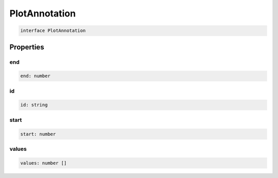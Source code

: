 .. role:: trst-class
.. role:: trst-interface
.. role:: trst-function
.. role:: trst-property
.. role:: trst-property-desc
.. role:: trst-method
.. role:: trst-method-desc
.. role:: trst-parameter
.. role:: trst-type
.. role:: trst-type-parameter

.. _PlotAnnotation:

:trst-class:`PlotAnnotation`
============================

.. container:: collapsible

  .. code-block:: typescript

    interface PlotAnnotation

.. container:: content

  

Properties
----------

end
***

.. container:: collapsible

  .. code-block:: typescript

    end: number

.. container:: content

  

id
**

.. container:: collapsible

  .. code-block:: typescript

    id: string

.. container:: content

  

start
*****

.. container:: collapsible

  .. code-block:: typescript

    start: number

.. container:: content

  

values
******

.. container:: collapsible

  .. code-block:: typescript

    values: number []

.. container:: content

  

